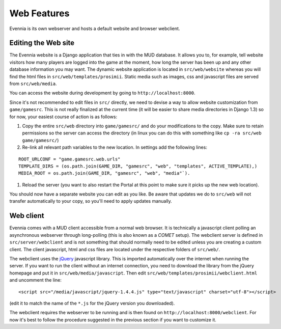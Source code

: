 Web Features
============

Evennia is its own webserver and hosts a default website and browser
webclient.

Editing the Web site
--------------------

The Evennia website is a Django application that ties in with the MUD
database. It allows you to, for example, tell website visitors how many
players are logged into the game at the moment, how long the server has
been up and any other database information you may want. The dynamic
website application is located in ``src/web/website`` whereas you will
find the html files in ``src/web/templates/prosimii``. Static media such
as images, css and javascript files are served from ``src/web/media``.

You can access the website during development by going to
``http://localhost:8000``.

Since it's not recommended to edit files in ``src/`` directly, we need
to devise a way to allow website customization from ``game/gamesrc``.
This is not really finalized at the current time (it will be easier to
share media directories in Django 1.3) so for now, your easiest course
of action is as follows:

#. Copy the entire ``src/web`` directory into ``game/gamesrc/`` and do
   your modifications to the copy. Make sure to retain permissions so
   the server can access the directory (in linux you can do this with
   something like ``cp -ra src/web game/gamesrc/``)
#. Re-link all relevant path variables to the new location. In settings
   add the following lines:

::

     ROOT_URLCONF = "game.gamesrc.web.urls"
     TEMPLATE_DIRS = (os.path.join(GAME_DIR, "gamesrc", "web", "templates", ACTIVE_TEMPLATE),)
     MEDIA_ROOT = os.path.join(GAME_DIR, "gamesrc", "web", "media"`). 

#. Reload the server (you want to also restart the Portal at this point
   to make sure it picks up the new web location).

You should now have a separate website you can edit as you like. Be
aware that updates we do to ``src/web`` will not transfer automatically
to your copy, so you'll need to apply updates manually.

Web client
----------

Evennia comes with a MUD client accessible from a normal web browser. It
is technically a javascript client polling an asynchronous webserver
through long-polling (this is also known as a *COMET* setup). The
webclient server is defined in ``src/server/webclient`` and is not
something that should normally need to be edited unless you are creating
a custom client. The client javascript, html and css files are located
under the respective folders of ``src/web/``.

The webclient uses the `jQuery <http://jquery.com/>`_ javascript
library. This is imported automatically over the internet when running
the server. If you want to run the client without an internet
connection, you need to download the library from the jQuery homepage
and put it in ``src/web/media/javascript``. Then edit
``src/web/templates/prosimii/webclient.html`` and uncomment the line:

::

    <script src="/media/javascript/jquery-1.4.4.js" type="text/javascript" charset="utf-8"></script>

(edit it to match the name of the ``*.js`` for the jQuery version you
downloaded).

The webclient requires the webserver to be running and is then found on
``http://localhost:8000/webclient``. For now it's best to follow the
procedure suggested in the previous section if you want to customize it.
